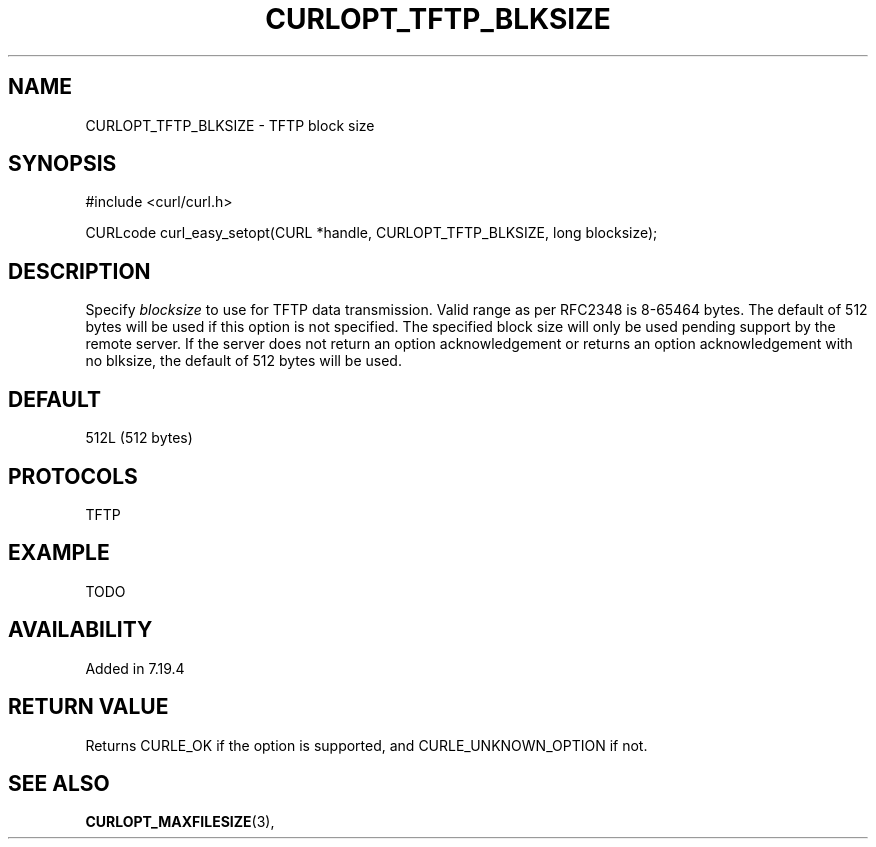 .\" **************************************************************************
.\" *                                  _   _ ____  _
.\" *  Project                     ___| | | |  _ \| |
.\" *                             / __| | | | |_) | |
.\" *                            | (__| |_| |  _ <| |___
.\" *                             \___|\___/|_| \_\_____|
.\" *
.\" * Copyright (C) 1998 - 2014, Daniel Stenberg, <daniel@haxx.se>, et al.
.\" *
.\" * This software is licensed as described in the file COPYING, which
.\" * you should have received as part of this distribution. The terms
.\" * are also available at http://curl.haxx.se/docs/copyright.html.
.\" *
.\" * You may opt to use, copy, modify, merge, publish, distribute and/or sell
.\" * copies of the Software, and permit persons to whom the Software is
.\" * furnished to do so, under the terms of the COPYING file.
.\" *
.\" * This software is distributed on an "AS IS" basis, WITHOUT WARRANTY OF ANY
.\" * KIND, either express or implied.
.\" *
.\" **************************************************************************
.\"
.TH CURLOPT_TFTP_BLKSIZE 3 "19 Jun 2014" "libcurl 7.37.0" "curl_easy_setopt options"
.SH NAME
CURLOPT_TFTP_BLKSIZE \- TFTP block size
.SH SYNOPSIS
#include <curl/curl.h>

CURLcode curl_easy_setopt(CURL *handle, CURLOPT_TFTP_BLKSIZE, long blocksize);
.SH DESCRIPTION
Specify \fIblocksize\fP to use for TFTP data transmission. Valid range as per
RFC2348 is 8-65464 bytes. The default of 512 bytes will be used if this option
is not specified. The specified block size will only be used pending support
by the remote server. If the server does not return an option acknowledgement
or returns an option acknowledgement with no blksize, the default of 512 bytes
will be used.
.SH DEFAULT
512L (512 bytes)
.SH PROTOCOLS
TFTP
.SH EXAMPLE
TODO
.SH AVAILABILITY
Added in 7.19.4
.SH RETURN VALUE
Returns CURLE_OK if the option is supported, and CURLE_UNKNOWN_OPTION if not.
.SH "SEE ALSO"
.BR CURLOPT_MAXFILESIZE "(3), "
